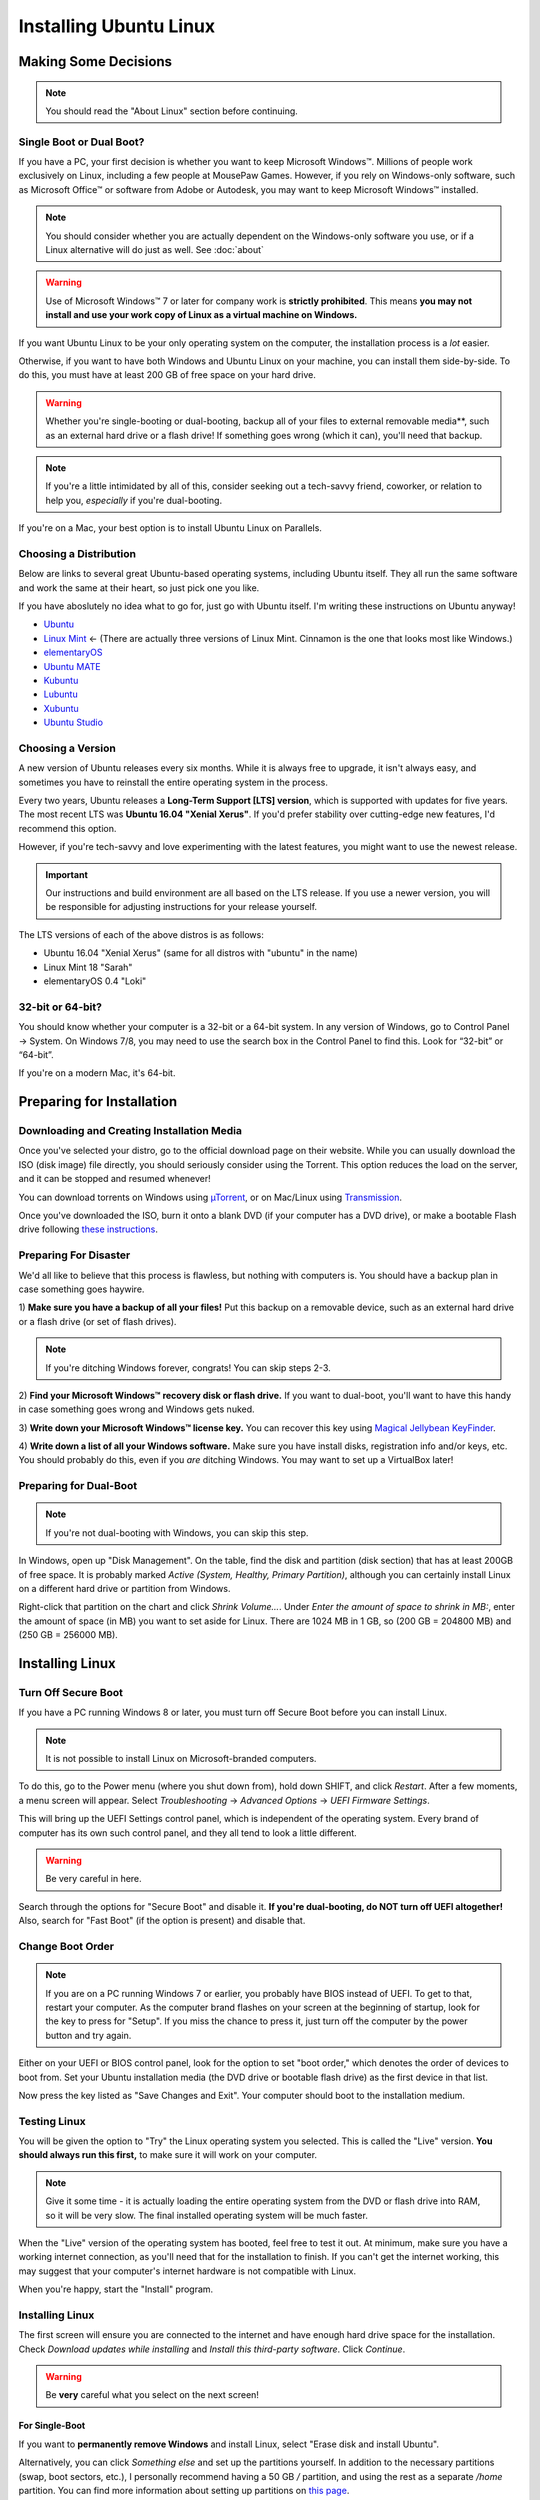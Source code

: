 Installing Ubuntu Linux
##############################

Making Some Decisions
==============================

..  NOTE:: You should read the "About Linux" section before continuing.

Single Boot or Dual Boot?
-------------------------------

If you have a PC, your first decision is whether you want to keep
Microsoft Windows™. Millions of people work exclusively on Linux,
including a few people at MousePaw Games. However, if you rely on
Windows-only software, such as Microsoft Office™ or software from
Adobe or Autodesk, you may want to keep Microsoft Windows™ installed.

..  NOTE:: You should consider whether you are actually dependent on the
    Windows-only software you use, or if a Linux alternative will do just
    as well. See :doc:`about`

..  WARNING:: Use of Microsoft Windows™ 7 or later for company work is
    **strictly prohibited**. This means **you may not install and use
    your work copy of Linux as a virtual machine on Windows.**

If you want Ubuntu Linux to be your only operating system on the computer,
the installation process is a *lot* easier.

Otherwise, if you want to have both Windows and Ubuntu Linux on your machine,
you can install them side-by-side. To do this, you must have at least
200 GB of free space on your hard drive.

..  WARNING:: Whether you're single-booting or dual-booting, backup all of your
    files to external removable media**, such as an external hard drive or a
    flash drive! If something goes wrong (which it can), you'll need that backup.

..  NOTE:: If you're a little intimidated by all of this, consider seeking out
    a tech-savvy friend, coworker, or relation to help you, *especially*
    if you're dual-booting.

If you're on a Mac, your best option is to install Ubuntu Linux on Parallels.

Choosing a Distribution
--------------------------------

Below are links to several great Ubuntu-based operating systems, including
Ubuntu itself. They all run the same software and work the same at their
heart, so just pick one you like.

If you have aboslutely no idea what to go for, just go with Ubuntu itself.
I'm writing these instructions on Ubuntu anyway!

- `Ubuntu <https://www.ubuntu.com/desktop>`_
- `Linux Mint <https://linuxmint.com/>`_ ← (There are actually three versions
  of Linux Mint. Cinnamon is the one that looks most like Windows.)
- `elementaryOS <https://elementary.io/>`_
- `Ubuntu MATE <https://ubuntu-mate.org/>`_
- `Kubuntu <http://www.kubuntu.org/>`_
- `Lubuntu <http://lubuntu.net/>`_
- `Xubuntu <http://xubuntu.org/>`_
- `Ubuntu Studio <http://ubuntustudio.org/>`_

Choosing a Version
----------------------------------

A new version of Ubuntu releases every six months. While it is always free
to upgrade, it isn't always easy, and sometimes you have to reinstall the
entire operating system in the process.

Every two years, Ubuntu releases a **Long-Term Support [LTS] version**,
which is supported with updates for five years. The most recent LTS was
**Ubuntu 16.04 "Xenial Xerus"**. If you'd prefer stability over cutting-edge
new features, I'd recommend this option.

However, if you're tech-savvy and love experimenting with the latest features,
you might want to use the newest release.

..  IMPORTANT:: Our instructions and build environment are all based on the
    LTS release. If you use a newer version, you will be responsible for
    adjusting instructions for your release yourself.

The LTS versions of each of the above distros is as follows:

- Ubuntu 16.04 "Xenial Xerus" (same for all distros with "ubuntu" in the name)
- Linux Mint 18 "Sarah"
- elementaryOS 0.4 "Loki"

32-bit or 64-bit?
----------------------------------

You should know whether your computer is a 32-bit or a 64-bit system. In any
version of Windows, go to Control Panel → System. On Windows 7/8, you may
need to use the search box in the Control Panel to find this. Look for
“32-bit” or “64-bit”.

If you're on a modern Mac, it's 64-bit.

Preparing for Installation
==============================

Downloading and Creating Installation Media
------------------------------------------------

Once you've selected your distro, go to the official download page on their
website. While you can usually download the ISO (disk image) file directly,
you should seriously consider using the Torrent. This option reduces the load
on the server, and it can be stopped and resumed whenever!

You can download torrents on Windows using
`µTorrent <http://www.utorrent.com/intl/en/downloads/win>`_, or on Mac/Linux
using `Transmission <https://transmissionbt.com>`_.

Once you've downloaded the ISO, burn it onto a blank DVD (if your computer
has a DVD drive), or make a bootable Flash drive following
`these instructions <https://www.ubuntu.com/download/desktop/create-a-usb-stick-on-windows>`_.

Preparing For Disaster
---------------------------

We'd all like to believe that this process is flawless, but nothing with
computers is. You should have a backup plan in case something goes haywire.

1) **Make sure you have a backup of all your files!** Put this backup on a
removable device, such as an external hard drive or a flash drive (or set of
flash drives).

..  NOTE:: If you're ditching Windows forever, congrats! You can skip
    steps 2-3.

2) **Find your Microsoft Windows™ recovery disk or flash drive.** If you want
to dual-boot, you'll want to have this handy in case something goes wrong
and Windows gets nuked.

3) **Write down your Microsoft Windows™ license key.** You can recover this
key using `Magical Jellybean KeyFinder <http://www.magicaljellybean.com/keyfinder/>`_.

4) **Write down a list of all your Windows software.** Make sure you have
install disks, registration info and/or keys, etc. You should probably do
this, even if you *are* ditching Windows. You may want to set up a VirtualBox
later!

Preparing for Dual-Boot
-----------------------------

..  NOTE:: If you're not dual-booting with Windows, you can skip this step.

In Windows, open up "Disk Management". On the table, find the disk and
partition (disk section) that has at least 200GB of free space. It is
probably marked `Active (System, Healthy, Primary Partition)`, although
you can certainly install Linux on a different hard drive or partition from
Windows.

Right-click that partition on the chart and click `Shrink Volume...`.
Under `Enter the amount of space to shrink in MB:`, enter the amount of
space (in MB) you want to set aside for Linux. There are 1024 MB in 1 GB, so
(200 GB = 204800 MB) and (250 GB = 256000 MB).

Installing Linux
=============================

Turn Off Secure Boot
------------------------------

If you have a PC running Windows 8 or later, you must turn off Secure Boot
before you can install Linux.

..  NOTE:: It is not possible to install Linux on Microsoft-branded computers.

To do this, go to the Power menu (where you shut down from), hold down SHIFT,
and click `Restart`. After a few moments, a menu screen will appear. Select
`Troubleshooting` → `Advanced Options` → `UEFI Firmware Settings`.

This will bring up the UEFI Settings control panel, which is independent of
the operating system. Every brand of computer has its own such control panel,
and they all tend to look a little different.

..  WARNING:: Be very careful in here.

Search through the options for "Secure Boot" and disable it.
**If you're dual-booting, do NOT turn off UEFI altogether!** Also, search
for "Fast Boot" (if the option is present) and disable that.

Change Boot Order
-----------------------------

..  NOTE:: If you are on a PC running Windows 7 or earlier, you probably have
    BIOS instead of UEFI. To get to that, restart your computer. As the
    computer brand flashes on your screen at the beginning of startup, look
    for the key to press for "Setup". If you miss the chance to press it, just
    turn off the computer by the power button and try again.

Either on your UEFI or BIOS control panel, look for the option to set "boot
order," which denotes the order of devices to boot from. Set your Ubuntu
installation media (the DVD drive or bootable flash drive) as the first device
in that list.

Now press the key listed as "Save Changes and Exit". Your computer should
boot to the installation medium.

Testing Linux
-------------------------------

You will be given the option to "Try" the Linux operating system you selected.
This is called the "Live" version. **You should always run this first,** to
make sure it will work on your computer.

..  NOTE:: Give it some time - it is actually loading the entire operating
    system from the DVD or flash drive into RAM, so it will be very slow.
    The final installed operating system will be much faster.

When the "Live" version of the operating system has booted, feel free to test
it out. At minimum, make sure you have a working internet connection, as you'll
need that for the installation to finish. If you can't get the internet working,
this may suggest that your computer's internet hardware is not compatible
with Linux.

When you're happy, start the "Install" program.

Installing Linux
--------------------------

The first screen will ensure you are connected to the internet and have enough
hard drive space for the installation. Check `Download updates while installing`
and `Install this third-party software`. Click `Continue`.

..  WARNING:: Be **very** careful what you select on the next screen!

For Single-Boot
^^^^^^^^^^^^^^^^^^^^^^^^^^^^

If you want to **permanently remove Windows** and install Linux, select
"Erase disk and install Ubuntu".

Alternatively, you can click `Something else` and set up the partitions
yourself. In addition to the necessary partitions (swap, boot sectors, etc.),
I personally recommend having a 50 GB `/` partition, and using the rest as a
separate `/home` partition. You can find more information about setting up
partitions on `this page <https://help.ubuntu.com/community/DiskSpace>`_.

For Dual-Boot
^^^^^^^^^^^^^^^^^^^^^^^^^^^^

..  NOTE:: For some reason, they chose to use the conversion (1 GB = 1000 MB)
    on the partition editor. Bear that in mind when viewing. We'll still work
    with the proper (1 GB = 1024 MB) for our math, but the results will appear
    to be off.

If you're dual-booting, be very careful. Look for the section marked
`free space`, and click the `+` button to create a new partition.

We'll first set aside 50 GB for our system, so set the partition size to
`51200` MB, `Primary` and `Beginning of this space`. Set `Use as` to `ext4`,
and `Mount point` to `/`. Confirm.

Next, we'll create the swap space, which is used as a sort of extension to
our RAM memory. Click `free space` again and click `+`. Set the partition
size equivalent to the amount of RAM you have (remember, 1 GB = 1024 MB).
Select `End of this space` and set `Use as` to `swap area`. Confirm.

Finally, we'll use te rest of the free space for our `/home` partition. Select
`free space` again and click `+`. Leave the size at the default, and leave
`Primary` and `Beginning of this space` selected. Set `Use as` to `ext4` and
`Mount point` to `/home`. Confirm.

..  IMPORTANT:: On the table, ensure that the checkmark under the `Format`
    column is only checked on those three partitions you just made! **DO NOT
    FORMAT ANY OTHER PARTITIONS!**

Click `Install Now`, and then read and confirm the dialog boxes.

During the Install
-------------------------

Your installation has started! While we wait, let's set a few options.

If you have an internet connection (you should), you can enter your city
in the box below the map. Then, click the option in the popup list. (If you
have too much trouble with this, just click your time zone on the map and
call it good.)

Next, select your language and keyboard layout. Chances are, you can leave the
defaults.

Finally, create your login credentials. Enter your full name in the top box.
Then, take this opportunity to think of a good name for your computer - you'll
see that name every time you open the Terminal. This is also the name that
will appear on local networks when you connect, so it's helpful to have a
unique and identifiable name.

Some computer names I've seen include `tardis`, `bagofholding`, `ratbox`
(that one's mine), `cortex`, and `sunshine`. Just pick something that makes
you happy.

Third, pick a username. This is usually your first name, but it can be anything,
so long as it is composed only of lowercase letters and numbers, and the first
character is a lowercase letter.

Finally, choose a password. If you ever lost this password, you could reset
it with a little effort, but you really should pick one that is easy to
remember. At the same time, you should choose a password that is hard to guess.
(See "A Word About Passwords" below.)

Once that's done, just wait for the install to finish. There are some
interesting slides that will tell you more about Ubuntu Linux while you wait,
but don't plan on staring at the screen the whole time. The install can take
anywhere from 1-6 hours, depending on your internet connection speed.

A Word About Passwords
---------------------------------

Passwords don't have to be hard to remember. First, here are a few rules:

- **NEVER** use your name, or the name of a relative, friend, or pet.
- Don't use any form of the phrases "password", "secret", "letmein", or
  "iforgot" in the password. These are surprisingly common, and as such,
  they're the first thing a cracker tries.
- Use a mix of upper and lowercase letters, at least one number or symbol
  (ideally at least one of each). This doesn't mean things have to be in
  crazy or illogical positions. That said...
- Length is the *real* key to a good password!
- Real words *are* allowed! Passwords are cracked one character at a time,
  so the dictionary and the rules of grammar actually don't help the bad guys.

There are two easy (and fun) ways to make a good password that follows these
rules:

1) Think of your favorite song lyric, movie line, or poem. That whole thing
without spaces is your password! Seriously.
`Leanonmewhenyou'renotstrongI'llbeafriendI'llhelpyoucarryon!` is actually a
solid password. It's long, and has a mix of uppercase and lowercase letters and
symbols. Yet, it's easy to remember. You won't ever forget it!

2) Pick 3-4 random words out of the dictionary, preferably ones of moderate
length. You can choose ones that make you laugh, as they'll be easier to
remember. Then, mix in the month and year you created this password, and at
least one symbol. `01/17:ZealousJellyfishWrangler!` is a **very** strong
password, and after you've typed it a couple of times, it's hard to forget.

You can use `GRC Haystack <https://www.grc.com/haystack.htm>`_ and
`How Secure Is My Password? <https://howsecureismypassword.net/>`_ to test out
your password. Those sites are safe to enter your password on - they won't
store anything.

After The Install
-----------------------------

Once the installation is finished, it will prompt you to restart your computer.
Click the `Restart Now` button. When prompted, remove your installation media
(the DVD or USB) and press ENTER.

Your computer will now restart. If it hangs in the process, go ahead and turn
it off via the power button.

When you start the computer up, you may need to tap a key to view the Boot Menu
and select an operating system to boot to. This key is usually F11 or F12, but
you can find it when you first turn on the computer and see the manufacturer
logo.

If there is only the option to boot to the hard drive or an external device,
boot to the hard drive. You should be presented with an option to start
your Linux operating system or Windows (usually "Windows Boot Manager").

Once you've booted into Linux, continue to the next section of this tutorial.
